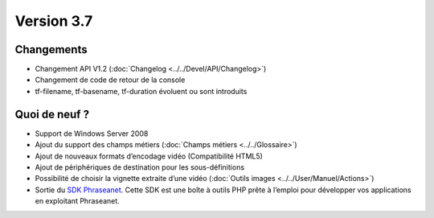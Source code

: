 Version 3.7
===========

Changements
-----------

* Changement API V1.2 (:doc:`Changelog <../../Devel/API/Changelog>`)
* Changement de code de retour de la console
* tf-filename, tf-basename, tf-duration évoluent ou sont introduits

Quoi de neuf ?
--------------

* Support de Windows Server 2008
* Ajout du support des champs métiers (:doc:`Champs métiers <../../Glossaire>`)
* Ajout de nouveaux formats d’encodage vidéo (Compatibilité HTML5)
* Ajout de périphériques de destination pour les sous-définitions
* Possibilité de choisir la vignette extraite d’une vidéo (:doc:`Outils images <../../User/Manuel/Actions>`)
* Sortie du `SDK Phraseanet`_. Cette SDK est une boîte à outils PHP prête à
  l’emploi pour développer vos applications en exploitant Phraseanet.

.. _SDK Phraseanet: https://phraseanet-php-sdk.readthedocs.io
